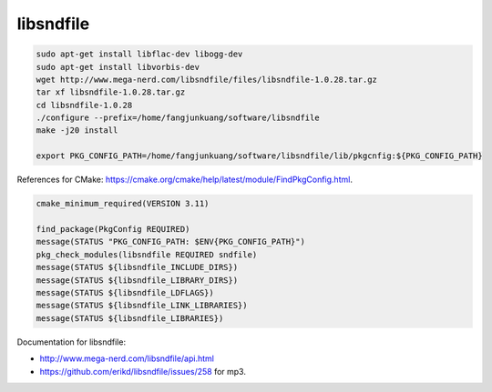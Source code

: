 
libsndfile
==========

.. code-block::

    sudo apt-get install libflac-dev libogg-dev
    sudo apt-get install libvorbis-dev
    wget http://www.mega-nerd.com/libsndfile/files/libsndfile-1.0.28.tar.gz
    tar xf libsndfile-1.0.28.tar.gz
    cd libsndfile-1.0.28
    ./configure --prefix=/home/fangjunkuang/software/libsndfile
    make -j20 install

    export PKG_CONFIG_PATH=/home/fangjunkuang/software/libsndfile/lib/pkgcnfig:${PKG_CONFIG_PATH}


References for CMake: `<https://cmake.org/cmake/help/latest/module/FindPkgConfig.html>`_.

.. code-block::

    cmake_minimum_required(VERSION 3.11)

    find_package(PkgConfig REQUIRED)
    message(STATUS "PKG_CONFIG_PATH: $ENV{PKG_CONFIG_PATH}")
    pkg_check_modules(libsndfile REQUIRED sndfile)
    message(STATUS ${libsndfile_INCLUDE_DIRS})
    message(STATUS ${libsndfile_LIBRARY_DIRS})
    message(STATUS ${libsndfile_LDFLAGS})
    message(STATUS ${libsndfile_LINK_LIBRARIES})
    message(STATUS ${libsndfile_LIBRARIES})

Documentation for libsndfile:

- `<http://www.mega-nerd.com/libsndfile/api.html>`_
- `<https://github.com/erikd/libsndfile/issues/258>`_ for mp3.
